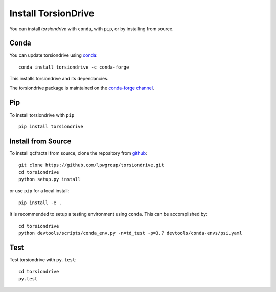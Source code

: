 Install TorsionDrive
====================

You can install `torsiondrive` with ``conda``, with ``pip``, or by installing from source.

Conda
-----

You can update torsiondrive using `conda <https://www.anaconda.com/download/>`_::

    conda install torsiondrive -c conda-forge

This installs torsiondrive and its dependancies.

The torsiondrive package is maintained on the
`conda-forge channel <https://conda-forge.github.io/>`_.


Pip
---

To install torsiondrive with ``pip`` ::

    pip install torsiondrive

Install from Source
-------------------

To install qcfractal from source, clone the repository from `github
<https://github.com/lpwgroup/torsiondrive>`_::

    git clone https://github.com/lpwgroup/torsiondrive.git
    cd torsiondrive
    python setup.py install

or use ``pip`` for a local install::

    pip install -e .

It is recommended to setup a testing environment using ``conda``. This can be accomplished by::

    cd torsiondrive
    python devtools/scripts/conda_env.py -n=td_test -p=3.7 devtools/conda-envs/psi.yaml


Test
----

Test torsiondrive with ``py.test``::

    cd torsiondrive
    py.test